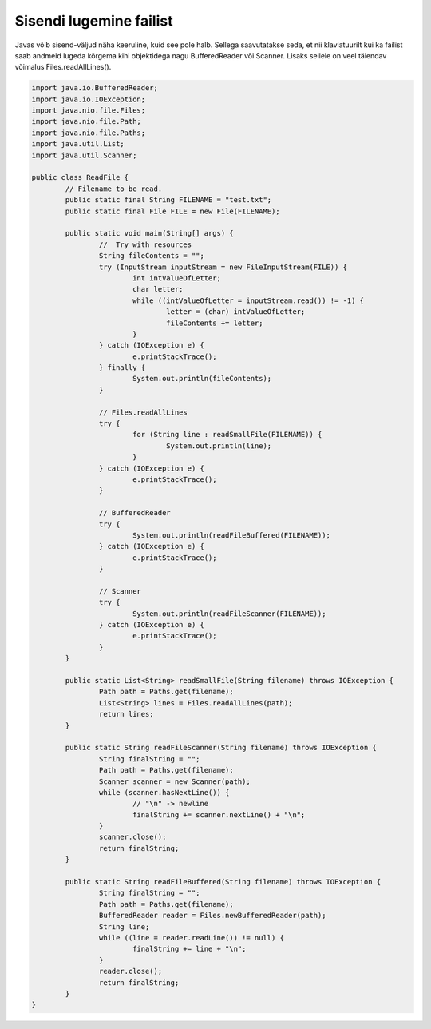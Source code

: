 ========================
Sisendi lugemine failist
========================
Javas võib sisend-väljud näha keeruline, kuid see pole halb. Sellega saavutatakse seda, et nii klaviatuurilt kui ka failist saab andmeid lugeda kõrgema kihi objektidega nagu BufferedReader või Scanner. Lisaks sellele on veel täiendav võimalus Files.readAllLines().

.. code-block:: java
	
	import java.io.BufferedReader;
	import java.io.IOException;
	import java.nio.file.Files;
	import java.nio.file.Path;
	import java.nio.file.Paths;
	import java.util.List;
	import java.util.Scanner;
	 
	public class ReadFile {
		// Filename to be read. 
		public static final String FILENAME = "test.txt";
		public static final File FILE = new File(FILENAME);
 			
		public static void main(String[] args) {
			//  Try with resources
        		String fileContents = "";
        		try (InputStream inputStream = new FileInputStream(FILE)) {
        	    		int intValueOfLetter;
        	    		char letter;
        	    		while ((intValueOfLetter = inputStream.read()) != -1) {
        	        		letter = (char) intValueOfLetter;
        	        		fileContents += letter;
        	    		}
        		} catch (IOException e) {
        	    		e.printStackTrace();
        		} finally {
        	    		System.out.println(fileContents);
        		}
			
			// Files.readAllLines
			try {
				for (String line : readSmallFile(FILENAME)) {
					System.out.println(line);
				}
			} catch (IOException e) {
				e.printStackTrace();
			}

			// BufferedReader
			try {
				System.out.println(readFileBuffered(FILENAME));
			} catch (IOException e) {
				e.printStackTrace();
			}
 			
			// Scanner
			try {
				System.out.println(readFileScanner(FILENAME));
			} catch (IOException e) {
				e.printStackTrace();
			}
		}
				
		public static List<String> readSmallFile(String filename) throws IOException {
			Path path = Paths.get(filename);
			List<String> lines = Files.readAllLines(path);
			return lines;
		}
 		
		public static String readFileScanner(String filename) throws IOException {
			String finalString = "";
			Path path = Paths.get(filename);
			Scanner scanner = new Scanner(path);
			while (scanner.hasNextLine()) {
				// "\n" -> newline
				finalString += scanner.nextLine() + "\n";
			}
			scanner.close();
			return finalString;
		}
		
		public static String readFileBuffered(String filename) throws IOException {
			String finalString = "";
			Path path = Paths.get(filename);
			BufferedReader reader = Files.newBufferedReader(path);
			String line;
			while ((line = reader.readLine()) != null) {
				finalString += line + "\n";
			}
			reader.close();
			return finalString;
		}
	}
